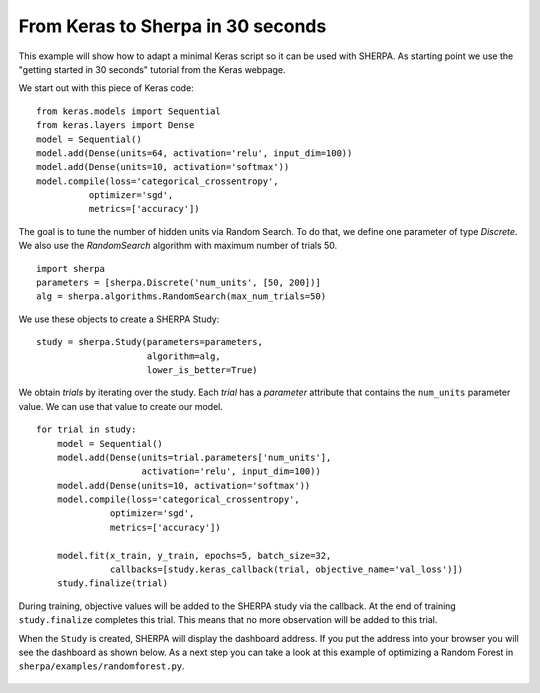 .. _keras-to-sherpa-api:

From Keras to Sherpa in 30 seconds
==================================

This example will show how to adapt a minimal Keras script so it can
be used with SHERPA. As starting point we use the "getting started in 30 seconds"
tutorial from the Keras webpage.

We start out with this piece of Keras code:

::

    from keras.models import Sequential
    from keras.layers import Dense
    model = Sequential()
    model.add(Dense(units=64, activation='relu', input_dim=100))
    model.add(Dense(units=10, activation='softmax'))
    model.compile(loss='categorical_crossentropy',
              optimizer='sgd',
              metrics=['accuracy'])

The goal is to tune the number of hidden units via Random Search. To do that, we
define one parameter of type `Discrete`.
We also use the `RandomSearch` algorithm with maximum number of trials 50.

::

    import sherpa
    parameters = [sherpa.Discrete('num_units', [50, 200])]
    alg = sherpa.algorithms.RandomSearch(max_num_trials=50)

We use these objects to create a SHERPA Study:

::

    study = sherpa.Study(parameters=parameters,
                         algorithm=alg,
                         lower_is_better=True)

We obtain `trials` by iterating over the study. Each `trial` has a `parameter`
attribute that contains the ``num_units`` parameter value. We can use that value
to create our model.

::

    for trial in study:
        model = Sequential()
        model.add(Dense(units=trial.parameters['num_units'],
                        activation='relu', input_dim=100))
        model.add(Dense(units=10, activation='softmax'))
        model.compile(loss='categorical_crossentropy',
                  optimizer='sgd',
                  metrics=['accuracy'])

        model.fit(x_train, y_train, epochs=5, batch_size=32,
                  callbacks=[study.keras_callback(trial, objective_name='val_loss')])
        study.finalize(trial)

During training, objective values will be added to the SHERPA study via the
callback. At the end of training ``study.finalize`` completes this trial. This means
that no more observation will be added to this trial.

When the ``Study`` is created, SHERPA will display the dashboard address. If you
put the address into your browser you will see the dashboard as shown below. As a next step you
can take a look at this example of optimizing a Random Forest in
``sherpa/examples/randomforest.py``.

.. figure:: https://drive.google.com/uc?export=view&id=1G85sfwLicsQKd3-1xN7DZowQ0gHAvzGx
   :alt: SHERPA Dashboard.

